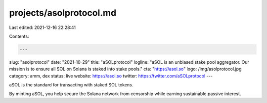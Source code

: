 projects/asolprotocol.md
========================

Last edited: 2021-12-16 22:28:41

Contents:

.. code-block:: md

    ---
slug: "asolprotocol"
date: "2021-10-29"
title: "aSOLprotocol"
logline: "aSOL is an unbiased stake pool aggregator. Our mission is to ensure all SOL on Solana is staked into stake pools."
cta: "https://asol.so"
logo: /img/asolprotocol.jpg
category: amm, dex
status: live
website: https://asol.so
twitter: https://twitter.com/aSOLprotocol
---

aSOL is the standard for transacting with staked SOL tokens.

By minting aSOL, you help secure the Solana network from censorship while earning sustainable passive interest.



